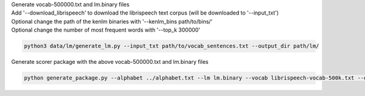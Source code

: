 | Generate vocab-500000.txt and lm.binary files
| Add '--download_librispeech' to download the librispeech text corpus (will be downloaded to '--input_txt')
| Optional change the path of the kenlm binaries with '--kenlm_bins path/to/bins/'
| Optional change the number of most frequent words with  '--top_k 300000'


.. code-block:: bash

    python3 data/lm/generate_lm.py --input_txt path/to/vocab_sentences.txt --output_dir path/lm/


| Generate scorer package with the above vocab-500000.txt and lm.binary files

.. code-block:: bash

    python generate_package.py --alphabet ../alphabet.txt --lm lm.binary --vocab librispeech-vocab-500k.txt --default_alpha 0.75 --default_beta 1.85 --package kenlm.scorer
